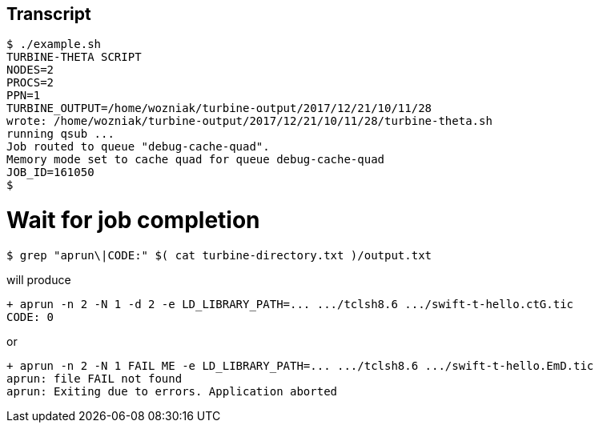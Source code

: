 
== Transcript

----
$ ./example.sh 
TURBINE-THETA SCRIPT
NODES=2
PROCS=2
PPN=1
TURBINE_OUTPUT=/home/wozniak/turbine-output/2017/12/21/10/11/28
wrote: /home/wozniak/turbine-output/2017/12/21/10/11/28/turbine-theta.sh
running qsub ...
Job routed to queue "debug-cache-quad".
Memory mode set to cache quad for queue debug-cache-quad
JOB_ID=161050
$ 
----

# Wait for job completion

----
$ grep "aprun\|CODE:" $( cat turbine-directory.txt )/output.txt
----

will produce

----
+ aprun -n 2 -N 1 -d 2 -e LD_LIBRARY_PATH=... .../tclsh8.6 .../swift-t-hello.ctG.tic
CODE: 0
----

or

----
+ aprun -n 2 -N 1 FAIL ME -e LD_LIBRARY_PATH=... .../tclsh8.6 .../swift-t-hello.EmD.tic
aprun: file FAIL not found
aprun: Exiting due to errors. Application aborted
----
